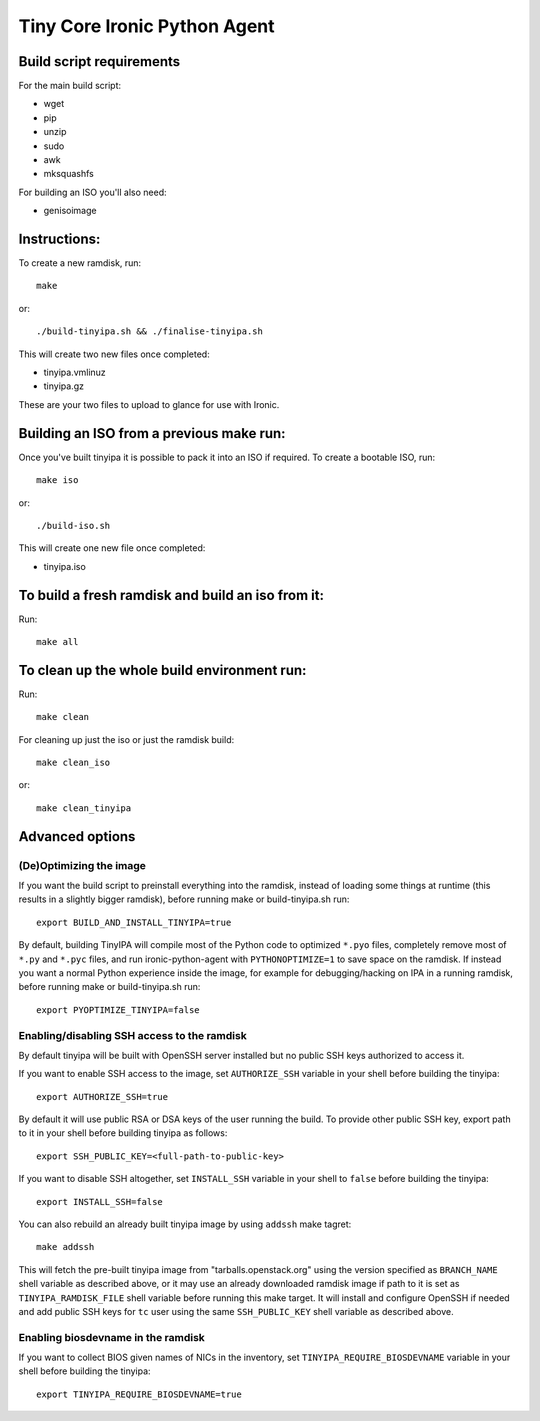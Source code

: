 =============================
Tiny Core Ironic Python Agent
=============================

Build script requirements
-------------------------
For the main build script:

* wget
* pip
* unzip
* sudo
* awk
* mksquashfs

For building an ISO you'll also need:

* genisoimage

Instructions:
-------------
To create a new ramdisk, run::

  make

or::

  ./build-tinyipa.sh && ./finalise-tinyipa.sh

This will create two new files once completed:

* tinyipa.vmlinuz
* tinyipa.gz

These are your two files to upload to glance for use with Ironic.

Building an ISO from a previous make run:
-----------------------------------------
Once you've built tinyipa it is possible to pack it into an ISO if required. To
create a bootable ISO, run::

  make iso

or::

./build-iso.sh

This will create one new file once completed:

* tinyipa.iso

To build a fresh ramdisk and build an iso from it:
--------------------------------------------------
Run::

  make all

To clean up the whole build environment run:
--------------------------------------------
Run::

  make clean

For cleaning up just the iso or just the ramdisk build::

  make clean_iso

or::

  make clean_tinyipa

Advanced options
----------------

(De)Optimizing the image
~~~~~~~~~~~~~~~~~~~~~~~~

If you want the build script to preinstall everything into the ramdisk,
instead of loading some things at runtime (this results in a slightly bigger
ramdisk), before running make or build-tinyipa.sh run::

  export BUILD_AND_INSTALL_TINYIPA=true

By default, building TinyIPA will compile most of the Python code to
optimized ``*.pyo`` files, completely remove most of ``*.py`` and ``*.pyc``
files, and run ironic-python-agent with ``PYTHONOPTIMIZE=1``
to save space on the ramdisk.
If instead you want a normal Python experience inside the image,
for example for debugging/hacking on IPA in a running ramdisk,
before running make or build-tinyipa.sh run::

    export PYOPTIMIZE_TINYIPA=false


Enabling/disabling SSH access to the ramdisk
~~~~~~~~~~~~~~~~~~~~~~~~~~~~~~~~~~~~~~~~~~~~

By default tinyipa will be built with OpenSSH server installed but no
public SSH keys authorized to access it.

If you want to enable SSH access to the image, set ``AUTHORIZE_SSH`` variable
in your shell before building the tinyipa::

  export AUTHORIZE_SSH=true

By default it will use public RSA or DSA keys of the user running the build.
To provide other public SSH key, export path to it in your shell before
building tinyipa as follows::

  export SSH_PUBLIC_KEY=<full-path-to-public-key>

If you want to disable SSH altogether, set ``INSTALL_SSH`` variable in your
shell to ``false`` before building the tinyipa::

    export INSTALL_SSH=false

You can also rebuild an already built tinyipa image by using ``addssh`` make
tagret::

    make addssh

This will fetch the pre-built tinyipa image from "tarballs.openstack.org"
using the version specified as ``BRANCH_NAME`` shell variable as described
above, or it may use an already downloaded ramdisk image if path to it is set
as ``TINYIPA_RAMDISK_FILE`` shell variable before running this make target.
It will install and configure OpenSSH if needed and add public SSH keys for
``tc`` user using the same ``SSH_PUBLIC_KEY`` shell variable as described
above.

Enabling biosdevname in the ramdisk
~~~~~~~~~~~~~~~~~~~~~~~~~~~~~~~~~~~

If you want to collect BIOS given names of NICs in the inventory, set
``TINYIPA_REQUIRE_BIOSDEVNAME`` variable in your shell before building the
tinyipa::

  export TINYIPA_REQUIRE_BIOSDEVNAME=true
